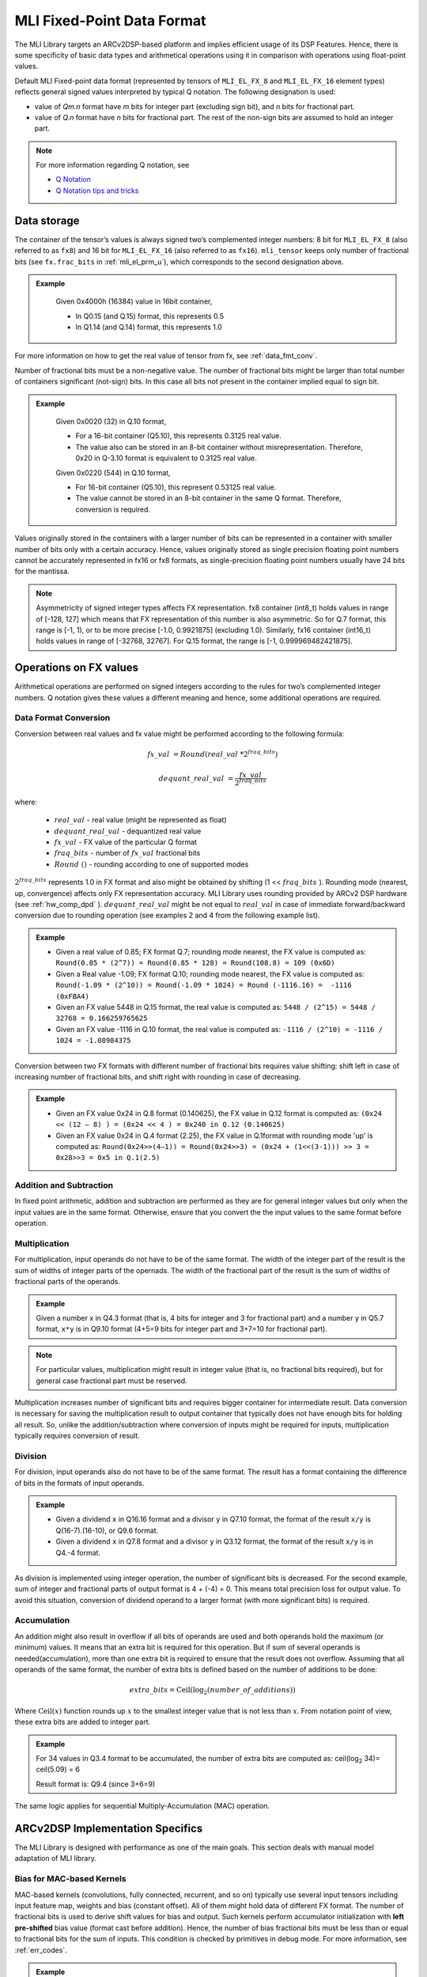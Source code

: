 .. _mli_fpd_fmt:   
   
MLI Fixed-Point Data Format
---------------------------

The MLI Library targets an ARCv2DSP-based platform and implies
efficient usage of its DSP Features. Hence, there is some
specificity of basic data types and arithmetical operations using it
in comparison with operations using float-point values.

Default MLI Fixed-point data format (represented by tensors of
``MLI_EL_FX_8`` and ``MLI_EL_FX_16`` element types) reflects general signed
values interpreted by typical Q notation. The following
designation is used:

-  value of *Qm.n* format have *m* bits for integer part (excluding sign bit), 
   and *n* bits for fractional part.

-  value of *Q.n* format have *n* bits for fractional part\ *.* The rest of the 
   non-sign bits are assumed to hold an integer part.

.. note::
   For more information regarding Q notation, see 
  
   - `Q Notation`_ 

   - `Q Notation tips and tricks`_

.. _Q notation: https://en.wikipedia.org/wiki/Q_(number_format)
   
.. _Q Notation tips and tricks: http://x86asm.net/articles/fixed-point-arithmetic-and-tricks/

..

Data storage
~~~~~~~~~~~~

The container of the tensor’s values is always signed two’s
complemented integer numbers: 8 bit for ``MLI_EL_FX_8`` (also referred to as ``fx8``) and   
16 bit for ``MLI_EL_FX_16`` (also referred to as ``fx16``). ``mli_tensor`` keeps only number
of fractional bits (see ``fx.frac_bits`` in :ref:`mli_el_prm_u`),
which corresponds to the second designation above.

.. admonition:: Example 
   :class: "admonition tip"

    Given 0x4000h (16384) value in 16bit container,
    
    * In Q0.15 (and Q.15) format, this represents 0.5
    * In Q1.14 (and Q.14) format, this represents 1.0
..

For more information on how to get the real value of tensor from fx,
see :ref:`data_fmt_conv`.

Number of fractional bits must be a non-negative value. The number of
fractional bits might be larger than total number of containers
significant (not-sign) bits. In this case all bits not present in the
container implied equal to sign bit.

.. admonition:: Example 
   :class: "admonition tip"

	Given 0x0020 (32) in Q.10 format,

	• For a 16-bit container (Q5.10), this represents 0.3125 real value.

	• The value also can be stored in an 8-bit container without
	  misrepresentation. Therefore, 0x20 in Q-3.10 format is equivalent to
	  0.3125 real value.
	 
	Given 0x0220 (544) in Q.10 format,

	• For 16-bit container (Q5.10), this represent 0.53125 real value.

	• The value cannot be stored in an 8-bit container in the same Q
	  format. Therefore, conversion is required.
..
 
Values originally stored in the containers with a larger number of
bits can be represented in a container with smaller number of bits
only with a certain accuracy. Hence, values originally
stored as single precision floating point numbers cannot be
accurately represented in fx16 or fx8 formats, as single-precision floating point numbers usually have 24
bits for the mantissa.

.. note::      
   Asymmetricity of signed integer types affects FX  representation. fx8 container (int8_t) holds values in range of [-128, 127] which means that FX representation of this number is also asymmetric. So for Q.7 format, this range is [-1, 1), or
   to be more precise [-1.0, 0.9921875] (excluding 1.0). Similarly, fx16 container (int16_t) holds values in range of [-32768, 32767]. For Q.15 format, the range is [-1, 0.999969482421875].           

.. _op_fx_val:
     
Operations on FX values
~~~~~~~~~~~~~~~~~~~~~~~

Arithmetical operations are performed on signed integers
according to the rules for two’s complemented integer numbers. Q
notation gives these values a different meaning and hence,
some additional operations are required.

.. _data_fmt_conv:

Data Format Conversion
^^^^^^^^^^^^^^^^^^^^^^

Conversion between real values and fx value might be performed
according to the following formula:
 

.. math:: fx\_ val\  = Round(real\_ val\ *2^{fraq\_ bits})

.. math:: dequant\_ real\_ val\  = \frac{fx\_ val\ }{{\ 2}^{fraq\_ bits}}

where:

 - :math:`\ real\_ val\ ` \- real value (might be represented as float)
 - :math:`\ dequant\_ real\_ val\ ` \- dequantized real value
 - :math:`\ fx\_ val\ ` \- FX value of the particular Q format
 - :math:`\ fraq\_ bits \ ` \- number of :math:`\ fx\_ val\ ` fractional bits
 - :math:`\ Round\ () \ ` \- rounding according to one of supported modes

:math:`\ 2^{fraq\_ bits} \ ` represents 1.0 in FX format and also might
be obtained by shifting (1 << :math:`\ fraq\_ bits \ `). Rounding mode (nearest, up,
convergence) affects only FX representation accuracy. MLI Library
uses rounding provided by ARCv2 DSP hardware (see :ref:`hw_comp_dpd` ). :math:`\ dequant\_ real\_ val\ ` might be not equal to
:math:`\ real\_ val\ ` in case of immediate forward/backward conversion
due to rounding operation (see examples 2 and 4 from the following example list).

.. admonition:: Example 
   :class: "admonition tip"

   -  Given a real value of 0.85; FX format Q.7; rounding mode nearest, the
      FX value is computed as: 
      ``Round(0.85 * (2^7)) = Round(0.85 * 128) = Round(108.8) = 109 (0x6D)``

   -  Given a Real value -1.09; FX format Q.10; rounding mode nearest, the
      FX value is computed as:
      ``Round(-1.09 * (2^10)) = Round(-1.09 * 1024) = Round (-1116.16) =  -1116 (0xFBA4)``
	  
      	  
   -  Given an FX value 5448 in Q.15 format, the real value is computed as:
      ``5448 / (2^15) = 5448 / 32768 = 0.166259765625``

   -  Given an FX value -1116 in Q.10 format, the real value is computed as:
      ``-1116 / (2^10) = -1116 / 1024 = -1.08984375``
..

Conversion between two FX formats with different number of fractional
bits requires value shifting: shift left in case of increasing number
of fractional bits, and shift right with rounding in case of
decreasing.

.. admonition:: Example 
   :class: "admonition tip"

   -  Given an FX value 0x24 in Q.8 format (0.140625), the FX value in Q.12
      format is computed as:
      ``(0x24 << (12 – 8) ) = (0x24 << 4 ) = 0x240 in Q.12 (0.140625)``
	  

   -  Given an FX value 0x24 in Q.4 format (2.25), the FX value in Q.1format
      with rounding mode 'up' is computed as:
      ``Round(0x24>>(4–1)) = Round(0x24>>3) = (0x24 + (1<<(3-1))) >> 3 = 0x28>>3 = 0x5 in Q.1(2.5)``

Addition and Subtraction
^^^^^^^^^^^^^^^^^^^^^^^^

In fixed point arithmetic, addition and subtraction are performed as
they are for general integer values but only when the input values
are in the same format. Otherwise, ensure that you convert the 
the input values to the same format before operation.

Multiplication
^^^^^^^^^^^^^^

For multiplication, input operands do not have to be of the same
format. The width of the integer part of the result is the sum of 
widths of integer parts of the opernads. The width of the fractional 
part of the result is the sum of widths of fractional parts of the operands.

.. admonition:: Example 
   :class: "admonition tip"

   Given a number x in Q4.3 format (that is, 4 bits for integer and 3 for
   fractional part) and a number y in Q5.7 format, ``x*y`` is in Q9.10
   format (4+5=9 bits for integer part and 3+7=10 for fractional part).
..

.. note::
   For particular values,            
   multiplication might result in     
   integer value (that is, no fractional
   bits required), but for general  
   case fractional part must be     
   reserved.                         
     
..

Multiplication increases number of significant bits and requires
bigger container for intermediate result. Data conversion is
necessary for saving the multiplication result to output container
that typically does not have enough bits for holding all result. So,
unlike the addition/subtraction where conversion of inputs might be
required for inputs, multiplication typically requires conversion of
result.

Division
^^^^^^^^

For division, input operands also do not have to be of the same
format. The result has a format containing the difference of bits in
the formats of input operands.

.. admonition:: Example 
   :class: "admonition tip"

   - Given a dividend ``x`` in Q16.16 format and a divisor ``y`` in Q7.10 format,
     the format of the result ``x/y`` is Q(16-7).(16-10), or Q9.6 format.

   - Given a dividend ``x`` in Q7.8 format and a divisor ``y`` in Q3.12 format, the
     format of the result ``x/y`` is in Q4.-4 format.
..

As division is implemented using integer operation, the number of
significant bits is decreased. For the second example, sum of integer
and fractional parts of output format is 4 + (-4) = 0. This means
total precision loss for output value. To avoid this situation,
conversion of dividend operand to a larger format (with more
significant bits) is required.

Accumulation
^^^^^^^^^^^^

An addition might also result in overflow if all bits of operands
are used and both operands hold the maximum (or minimum) values. It
means that an extra bit is required for this operation. But if
sum of several operands is needed(accumulation), more than one extra bit is
required to ensure that the result does not overflow. Assuming that
all operands of the same format, the number of extra bits is defined
based on the number of additions to be done:

.. math:: extra\_ bits = \operatorname{Ceil(log_2}(number\_ of\_ additions))

..

Where :math:`\text{Ceil}(x)` function rounds up :math:`x` to the smallest integer value
that is not less than :math:`x`. From notation point of view, these extra
bits are added to integer part.

.. admonition:: Example 
   :class: "admonition tip"

   For 34 values in Q3.4 format to be accumulated, the number of extra
   bits are computed as: ceil(log\ :sub:`2` 34)= ceil(5.09) = 6
   
   Result format is: Q9.4 (since 3+6=9)
..

The same logic applies for sequential Multiply-Accumulation (MAC)
operation.

ARCv2DSP Implementation Specifics
~~~~~~~~~~~~~~~~~~~~~~~~~~~~~~~~~

The MLI Library is designed with performance as one of the
main goals. This section deals with manual model adaptation of MLI
library.

Bias for MAC-based Kernels
^^^^^^^^^^^^^^^^^^^^^^^^^^

MAC-based kernels (convolutions, fully connected, recurrent, and so on)
typically use several input tensors including input feature map,
weights and bias (constant offset). All of them might hold data of
different FX format. The number of fractional bits is used to derive
shift values for bias and output. Such kernels perform accumulator
initialization with **left pre-shifted** bias value (format cast before
addition). Hence, the number of bias fractional bits must
be less than or equal to fractional bits for the sum of inputs. This
condition is checked by primitives in debug mode. For more
information, see :ref:`err_codes`.

.. admonition:: Example 
   :class: "admonition tip"

   Given an input tensor of Q.7 format; and weights tensor of Q.3
   format, the number of its fractional bits before shift left operation
   must be less or equal to 10 (since 7+3=10) for correct bias.
..

Configurability of Output Tensors Fractional Bits 
^^^^^^^^^^^^^^^^^^^^^^^^^^^^^^^^^^^^^^^^^^^^^^^^^

Not all primitives provide possibility to configure output tensor
format – some of them derive it based on inputs or used algorithm, 
while others must be configured with required output format explicitly. 
It depends on the basic operation used by primitive:

-  Primitives based on multiplication and division deal with
   intermediate data formats (see :ref:`op_fx_val`). If the result 
   does not fit in the output container, ensure that you provide the 
   desired result format for result conversion. Typically, it
   can not be derived from inputs and primitives of this kind requires
   output format. For example, this statement is true for convolution2D
   and fully connected.


-  Primitives based on addition, subtraction, and unary operations (max,
   min, etc) use input format (at least one of them) to perform
   calculation and save result. Conversion operation in this case is not
   required.

..

   Output configurability is specified in description for each primitive.

Quantization: Influence of Accumulator Bit Depth
^^^^^^^^^^^^^^^^^^^^^^^^^^^^^^^^^^^^^^^^^^^^^^^^

The MLI Library applies neither saturation nor post-multiplication
shift with rounding in accumulation. Saturation is performed only for
the final result of accumulation while its value is reduced to the
output format. To avoid result overflow, user is responsible for
providing inputs of correct ranges to library primitives.

Number of available bits depends on operands types:

-  **FX8 operands**: 32-bit depth accumulator is used with 1 sign bit
   and 31 significant bits. FX8 operands have 1 sign and 7 significant
   bits. Single multiplication of such operands results in 7 + 7 = 14
   significant bits for output. Thus for MAC-based kernels, 17
   accumulation bits (as 31–(7+7)=17) are available which can be used
   to perform up to 2 :sup:`17` = 131072 operations without overflow.
   For simple accumulation, 31 – 7 = 24 bits are available which
   guaranteed to perform up to 2 :sup:`24` = 16777216 operations without
   overflow.

   
-  **FX16 operands**: 40-bit depth accumulator is used with 1 sign bit
   and 39 significant bits. FX16 operands have 1 sign and 15 significant
   bits. A multiplication of such operands results in 15 + 15 = 30
   significant bits for output. For MAC-based kernels, 39 – (15+15) = 9
   accumulation bits are available, which can be used to perform up to
   2 :sup:`9` = 512 operations without overflow.
   For simple accumulation, 39 – 15 = 24 bits are available which
   perform up to 2 :sup:`24` = 16777216 operations without overflow.

   
-  **FX16 x FX8 operands**: 32-bit depth accumulator is used. For  
   MAC-based kernels, 31 – (15 + 7) = 31 - 22 = 9 accumulation bits 
   are available which can be used to perform up to 2 :sup:`9` = 512
   operations without overflow.

In general, the number of accumulations required for one output value 
calculation can be easily estimated in advance. Using this information 
you can define if the accumulator satisfies requirements or not.
  
.. note::   
   -  If the available bits are not enough, ensure that you quantize inputs
      (including weights for both the operands of MAC) while keeping some
      bits unused.

   -  To reduce the influence of quantization on result, ensure that you 
      evenly distribute these bits between operands.
..

.. admonition:: Example 
   :class: "admonition tip"

   Given fx16 operands, 2D Convolution layer with 5x5 kernel size on
   input with 64 channels, initial Input tensor format being Q.11,
   initial weights tensor format being Q.15, each output value of 
   2D convolution layer requires the following number of accumulations:

   ``kernel_height(5) * kernel_width(5) * input_channels(64) +
   bias_add(1) = 5*5*64+1=1601``

   To ensure that the result does not overflow during accumulation, the
   following number of extra bits is required:

   ``ceil(log2(1601)) = ceil(10.65) = 11``

   9 extra bits are present in 40-bit accumulator for fx16 operands. To
   ensure no overflow, distribute 11-9=2 bits between inputs and weights
   and correct number of fractional bits. 2 is an even number and it might
   be distributed equally (-1 fractional bit for each operand).

   - The new number of fractional bits in Input tensor: = 11 – 1 = 10
   - The new number of fractional bits in Weights tensor: = 15 – 1 = 14
..
  